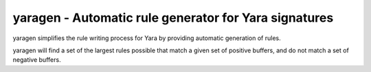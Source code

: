 yaragen - Automatic rule generator for Yara signatures
********************************

yaragen simplifies the rule writing process for Yara by providing automatic 
generation of rules.

yaragen will find a set of the largest rules possible that match a given set
of positive buffers, and do not match a set of negative buffers.

